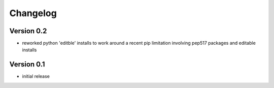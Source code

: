 =========
Changelog
=========

Version 0.2
===========
- reworked python 'editble' installs to work around a recent pip limitation involving pep517 packages and editable installs

Version 0.1
===========

- initial release
